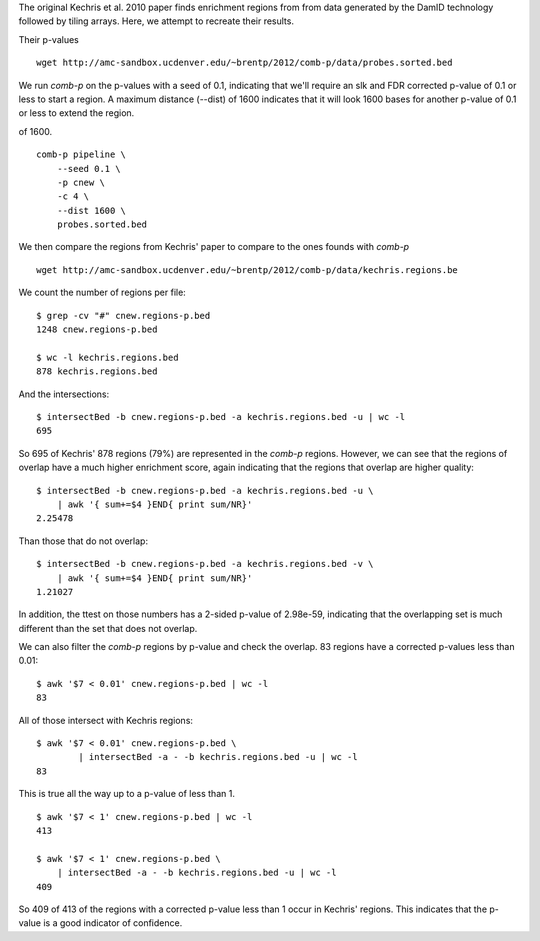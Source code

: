 The original Kechris et al. 2010 paper finds enrichment regions from
from data generated by the DamID technology followed by tiling arrays.
Here, we attempt to recreate their results.

Their p-values ::

    wget http://amc-sandbox.ucdenver.edu/~brentp/2012/comb-p/data/probes.sorted.bed


We run `comb-p` on the p-values with a seed of 0.1, indicating that we'll
require an slk and FDR corrected p-value of 0.1 or less to start a region.
A maximum distance (--dist) of 1600 indicates that it will look 1600 bases
for another p-value of 0.1 or less to extend the region.

of 1600. ::

    comb-p pipeline \
        --seed 0.1 \
        -p cnew \
        -c 4 \
        --dist 1600 \
        probes.sorted.bed

We then compare the regions from Kechris' paper to compare to the ones founds
with `comb-p`

::

    wget http://amc-sandbox.ucdenver.edu/~brentp/2012/comb-p/data/kechris.regions.be

We count the number of regions per file::

    $ grep -cv "#" cnew.regions-p.bed 
    1248 cnew.regions-p.bed
         
    $ wc -l kechris.regions.bed 
    878 kechris.regions.bed

And the intersections::

    $ intersectBed -b cnew.regions-p.bed -a kechris.regions.bed -u | wc -l
    695

So 695 of Kechris' 878 regions (79%) are represented in the `comb-p` regions.
However, we can see that the regions of overlap have a much higher
enrichment score, again indicating that the regions that overlap are higher
quality::

    $ intersectBed -b cnew.regions-p.bed -a kechris.regions.bed -u \
        | awk '{ sum+=$4 }END{ print sum/NR}'
    2.25478

Than those that do not overlap::

    $ intersectBed -b cnew.regions-p.bed -a kechris.regions.bed -v \
        | awk '{ sum+=$4 }END{ print sum/NR}'
    1.21027

In addition, the ttest on those numbers has a 2-sided p-value of
2.98e-59, indicating that the overlapping set is much different
than the set that does not overlap.

We can also filter the `comb-p` regions by p-value and check the overlap.
83 regions have a corrected p-values less than 0.01::

   $ awk '$7 < 0.01' cnew.regions-p.bed | wc -l
   83

All of those intersect with Kechris regions::

    $ awk '$7 < 0.01' cnew.regions-p.bed \ 
            | intersectBed -a - -b kechris.regions.bed -u | wc -l
    83

This is true all the way up to a p-value of less than 1. ::

    $ awk '$7 < 1' cnew.regions-p.bed | wc -l
    413

    $ awk '$7 < 1' cnew.regions-p.bed \
        | intersectBed -a - -b kechris.regions.bed -u | wc -l
    409

So 409 of 413 of the regions with a corrected p-value less than 1
occur in Kechris' regions. This indicates that the p-value is a good
indicator of confidence.

